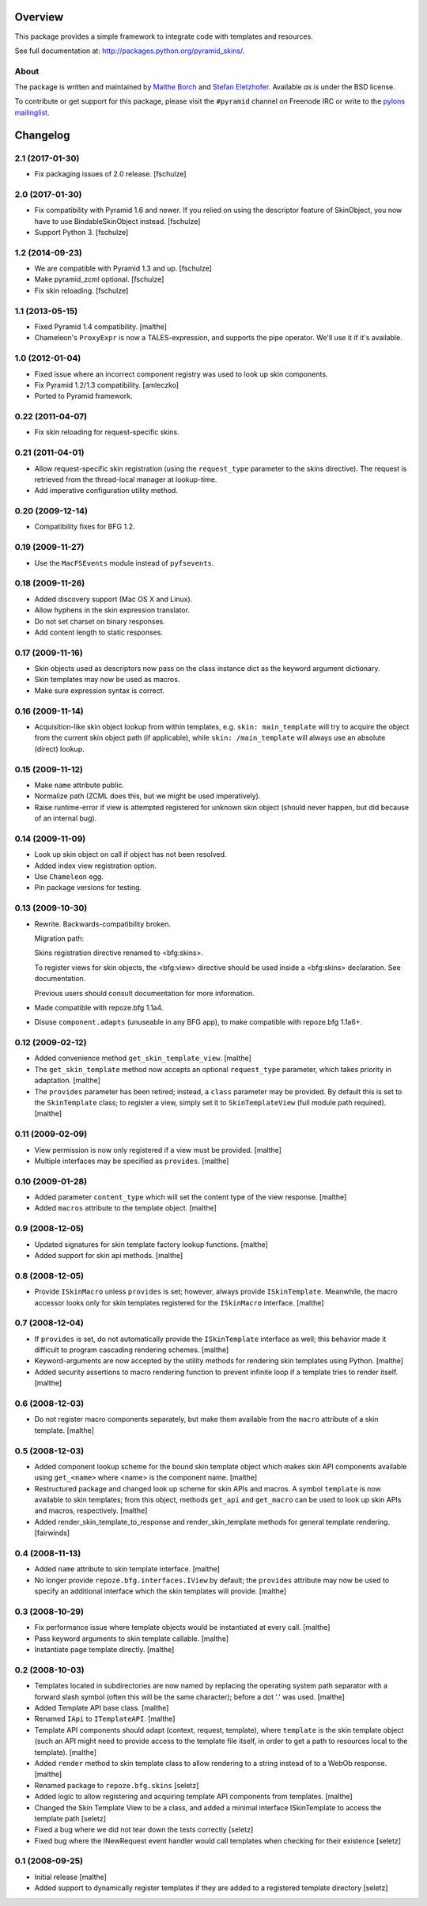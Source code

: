 Overview
========

.. role:: mod(emphasis)
.. role:: term(emphasis)

This package provides a simple framework to integrate code with
templates and resources.

See full documentation at:
http://packages.python.org/pyramid_skins/.

About
-----

The package is written and maintained by `Malthe Borch
<mailto:mborch@gmail.com>`_ and `Stefan Eletzhofer
<stefan.eletzhofer@inquant.de>`_. Available *as is* under the BSD
license.

To contribute or get support for this package, please visit the
``#pyramid`` channel on Freenode IRC or write to the `pylons
mailinglist <pylons-discuss@googlegroups.org>`_.


Changelog
=========

2.1 (2017-01-30)
----------------

- Fix packaging issues of 2.0 release.
  [fschulze]


2.0 (2017-01-30)
----------------

- Fix compatibility with Pyramid 1.6 and newer. If you relied on using the
  descriptor feature of SkinObject, you now have to use BindableSkinObject
  instead.
  [fschulze]

- Support Python 3.
  [fschulze]


1.2 (2014-09-23)
----------------

- We are compatible with Pyramid 1.3 and up.
  [fschulze]

- Make pyramid_zcml optional.
  [fschulze]

- Fix skin reloading.
  [fschulze]


1.1 (2013-05-15)
----------------

- Fixed Pyramid 1.4 compatibility.
  [malthe]

- Chameleon's ``ProxyExpr`` is now a TALES-expression, and supports
  the pipe operator. We'll use it if it's available.

1.0 (2012-01-04)
----------------

- Fixed issue where an incorrect component registry was used to look
  up skin components.

- Fix Pyramid 1.2/1.3 compatibility.
  [amleczko]

- Ported to Pyramid framework.

0.22 (2011-04-07)
-----------------

- Fix skin reloading for request-specific skins.

0.21 (2011-04-01)
-----------------

- Allow request-specific skin registration (using the ``request_type``
  parameter to the skins directive). The request is retrieved from the
  thread-local manager at lookup-time.

- Add imperative configuration utility method.

0.20 (2009-12-14)
-----------------

- Compatibility fixes for BFG 1.2.

0.19 (2009-11-27)
-----------------

- Use the ``MacFSEvents`` module instead of ``pyfsevents``.

0.18 (2009-11-26)
-----------------

- Added discovery support (Mac OS X and Linux).

- Allow hyphens in the skin expression translator.

- Do not set charset on binary responses.

- Add content length to static responses.

0.17 (2009-11-16)
-----------------

- Skin objects used as descriptors now pass on the class instance
  dict as the keyword argument dictionary.

- Skin templates may now be used as macros.

- Make sure expression syntax is correct.

0.16 (2009-11-14)
-----------------

- Acquisition-like skin object lookup from within templates,
  e.g. ``skin: main_template`` will try to acquire the object from
  the current skin object path (if applicable), while ``skin:
  /main_template`` will always use an absolute (direct) lookup.

0.15 (2009-11-12)
-----------------

- Make ``name`` attribute public.

- Normalize path (ZCML does this, but we might be used
  imperatively).

- Raise runtime-error if view is attempted registered for unknown
  skin object (should never happen, but did because of an internal
  bug).

0.14 (2009-11-09)
-----------------

- Look up skin object on call if object has not been resolved.

- Added index view registration option.

- Use ``Chameleon`` egg.

- Pin package versions for testing.

0.13 (2009-10-30)
-----------------

- Rewrite. Backwards-compatibility broken.

  Migration path:

  Skins registration directive renamed to <bfg:skins>.

  To register views for skin objects, the <bfg:view> directive
  should be used inside a <bfg:skins> declaration. See
  documentation.

  Previous users should consult documentation for more information.

- Made compatible with repoze.bfg 1.1a4.

- Disuse ``component.adapts`` (unuseable in any BFG app), to make
  compatible with repoze.bfg 1.1a6+.

0.12 (2009-02-12)
-----------------

- Added convenience method ``get_skin_template_view``. [malthe]

- The ``get_skin_template`` method now accepts an optional
  ``request_type`` parameter, which takes priority in
  adaptation. [malthe]

- The ``provides`` parameter has been retired; instead, a ``class``
  parameter may be provided. By default this is set to the
  ``SkinTemplate`` class; to register a view, simply set it to
  ``SkinTemplateView`` (full module path required). [malthe]

0.11 (2009-02-09)
-----------------

- View permission is now only registered if a view must be
  provided. [malthe]

- Multiple interfaces may be specified as ``provides``. [malthe]

0.10 (2009-01-28)
-----------------

- Added parameter ``content_type`` which will set the content type
  of the view response. [malthe]

- Added ``macros`` attribute to the template object. [malthe]

0.9 (2008-12-05)
----------------

- Updated signatures for skin template factory lookup
  functions. [malthe]

- Added support for skin api methods. [malthe]

0.8 (2008-12-05)
----------------

- Provide ``ISkinMacro`` unless ``provides`` is set; however, always
  provide ``ISkinTemplate``. Meanwhile, the macro accessor looks
  only for skin templates registered for the ``ISkinMacro``
  interface. [malthe]

0.7 (2008-12-04)
----------------

- If ``provides`` is set, do not automatically provide the
  ``ISkinTemplate`` interface as well; this behavior made it
  difficult to program cascading rendering schemes. [malthe]

- Keyword-arguments are now accepted by the utility methods for
  rendering skin templates using Python. [malthe]

- Added security assertions to macro rendering function to prevent
  infinite loop if a template tries to render itself. [malthe]

0.6 (2008-12-03)
----------------

- Do not register macro components separately, but make them
  available from the ``macro`` attribute of a skin
  template. [malthe]

0.5 (2008-12-03)
----------------

- Added component lookup scheme for the bound skin template object
  which makes skin API components available using ``get_<name>``
  where <name> is the component name. [malthe]

- Restructured package and changed look up scheme for skin APIs and
  macros. A symbol ``template`` is now available to skin templates;
  from this object, methods ``get_api`` and ``get_macro`` can be
  used to look up skin APIs and macros, respectively. [malthe]

- Added render_skin_template_to_response and render_skin_template
  methods for general template rendering. [fairwinds]

0.4 (2008-11-13)
----------------

- Added ``name`` attribute to skin template interface. [malthe]

- No longer provide ``repoze.bfg.interfaces.IView`` by default; the
  ``provides`` attribute may now be used to specify an additional
  interface which the skin templates will provide. [malthe]

0.3 (2008-10-29)
----------------

- Fix performance issue where template objects would be instantiated
  at every call. [malthe]

- Pass keyword arguments to skin template callable. [malthe]

- Instantiate page template directly. [malthe]

0.2 (2008-10-03)
----------------

- Templates located in subdirectories are now named by replacing the
  operating system path separator with a forward slash symbol (often
  this will be the same character); before a dot '.' was
  used. [malthe]

- Added Template API base class. [malthe]

- Renamed ``IApi`` to ``ITemplateAPI``. [malthe]

- Template API components should adapt (context, request, template),
  where ``template`` is the skin template object (such an API might
  need to provide access to the template file itself, in order to
  get a path to resources local to the template). [malthe]

- Added ``render`` method to skin template class to allow rendering
  to a string instead of to a WebOb response. [malthe]

- Renamed package to ``repoze.bfg.skins`` [seletz]

- Added logic to allow registering and acquiring template API
  components from templates. [malthe]

- Changed the Skin Template View to be a class, and added a minimal
  interface ISkinTemplate to access the template path [seletz]

- Fixed a bug where we did not tear down the tests correctly
  [seletz]

- Fixed bug where the INewRequest event handler would call templates
  when checking for their existence [seletz]

0.1 (2008-09-25)
----------------

- Initial release [malthe]

- Added support to dynamically register templates if they are added
  to a registered template directory [seletz]



